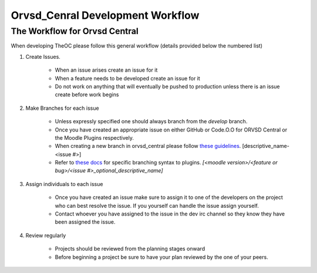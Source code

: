 Orvsd_Cenral Development Workflow
=================================

The Workflow for Orvsd Central 
------------------------------
When developing TheOC please follow this general workflow (details provided
below the numbered list)

1. Create Issues.

    * When an issue arises create an issue for it 
    * When a feature needs to be developed create an issue for it
    * Do not work on anything that will eventually be pushed to production
      unless there is an issue create before work begins

2. Make Branches for each issue
    
    * Unless expressly specified one should always branch from the `develop`
      branch.
    * Once you have created an appropriate issue on either GitHub or Code.O.O
      for ORVSD Central or the Moodle Plugins respectively.
    * When creating a new branch in orvsd_central please follow `these
      guidelines <./tranching.html>`_. [descriptive_name-<issue #>]
    * Refer to `these docs <./plugins.html>`_ for specific branching syntax to
      plugins. `[<moodle version>/<feature or bug>/<issue #>_optional_descriptive_name]`

3. Assign individuals to each issue

    * Once you have created an issue make sure to assign it to one of the
      developers on the project who can best resolve the issue. If you yourself
      can handle the issue assign yourself.
    * Contact whoever you have assigned to the issue in the dev irc channel so
      they know they have been assigned the issue.
      

4. Review regularly

    * Projects should be reviewed from the planning stages onward 
    * Before beginning a project be sure to have your plan reviewed by the one
      of your peers.

